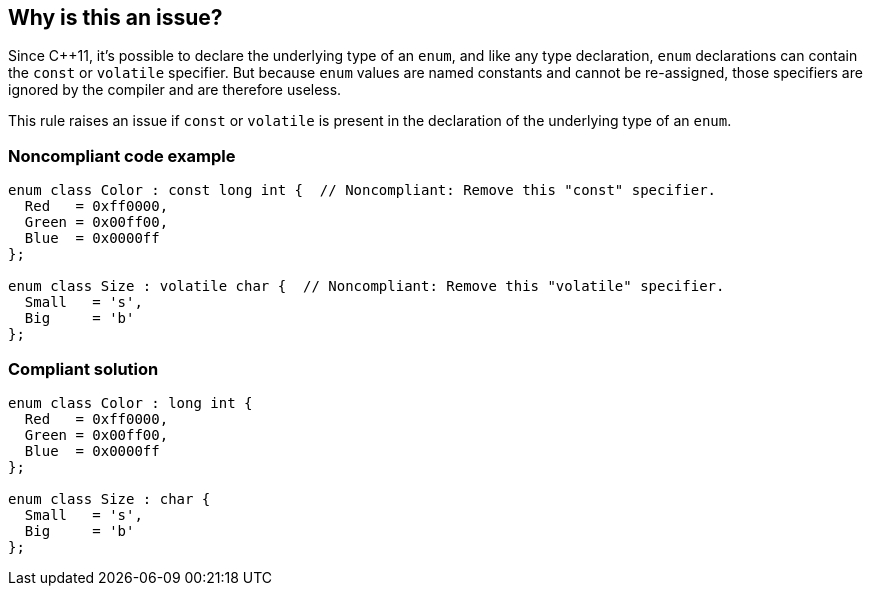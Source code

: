 == Why is this an issue?

Since {cpp}11, it's possible to declare the underlying type of an ``++enum++``, and like any type declaration, ``++enum++`` declarations can contain the ``++const++`` or ``++volatile++`` specifier. But because ``++enum++`` values are named constants and cannot be re-assigned, those specifiers are ignored by the compiler and are therefore useless.


This rule raises an issue if ``++const++`` or ``++volatile++`` is present in the declaration of the underlying type of an ``++enum++``.


=== Noncompliant code example

[source,cpp,diff-id=1,diff-type=noncompliant]
----
enum class Color : const long int {  // Noncompliant: Remove this "const" specifier.
  Red   = 0xff0000,
  Green = 0x00ff00,
  Blue  = 0x0000ff
};

enum class Size : volatile char {  // Noncompliant: Remove this "volatile" specifier.
  Small   = 's',
  Big     = 'b'
};
----


=== Compliant solution

[source,cpp,diff-id=1,diff-type=compliant]
----
enum class Color : long int {
  Red   = 0xff0000,
  Green = 0x00ff00,
  Blue  = 0x0000ff
};

enum class Size : char {
  Small   = 's',
  Big     = 'b'
};
----



ifdef::env-github,rspecator-view[]

'''
== Implementation Specification
(visible only on this page)

=== Message

Remove this "[const|volatile]" specifier.


=== Highlighting

``++const++`` or ``++volatile++`` keyword


'''
== Comments And Links
(visible only on this page)

=== on 17 Jun 2016, 09:49:24 Ann Campbell wrote:
\[~alban.auzeill], shouldn't the enums in the code samples be declared with ``++class++`` or ``++struct++``?

=== on 17 Jun 2016, 11:01:23 Alban Auzeill wrote:
\[~ann.campbell.2] Of course. But I wrote this rule before [RSPEC-3642], that's why I didn't comply with it.

Perhaps, we should export all our Noncompliant/Compliant examples to a project analysed by our {cpp} plugin, so that we can enforce new rules on previous examples.

endif::env-github,rspecator-view[]
